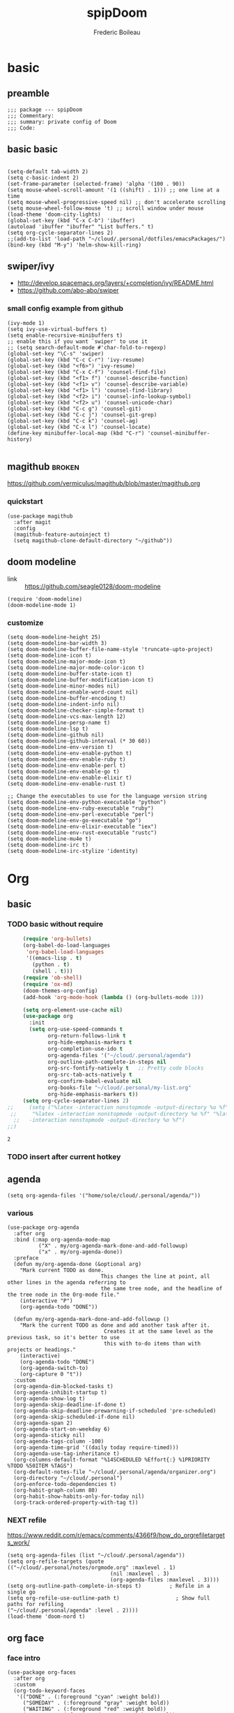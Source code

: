 #+TITLE: spipDoom
#+AUTHOR: Frederic Boileau

* basic
:PROPERTIES:
:header-args: :tangle yes
:END:

** preamble
#+BEGIN_SRC elisp
;;; package --- spipDoom
;;; Commentary:
;;; summary: private config of Doom
;;; Code:
#+END_SRC


** basic basic

#+BEGIN_SRC elisp

(setq-default tab-width 2)
(setq c-basic-indent 2)
(set-frame-parameter (selected-frame) 'alpha '(100 . 90))
(setq mouse-wheel-scroll-amount '(1 ((shift) . 1))) ;; one line at a time
(setq mouse-wheel-progressive-speed nil) ;; don't accelerate scrolling
(setq mouse-wheel-follow-mouse 't) ;; scroll window under mouse
(load-theme 'doom-city-lights)
(global-set-key (kbd "C-x C-b") 'ibuffer)
(autoload 'ibuffer "ibuffer" "List buffers." t)
(setq org-cycle-separator-lines 2)
;;(add-to-list 'load-path "~/cloud/.personal/dotfiles/emacsPackages/")
(bind-key (kbd "M-y") 'helm-show-kill-ring)
#+END_SRC

#+RESULTS:
: 2


** swiper/ivy
-   http://develop.spacemacs.org/layers/+completion/ivy/README.html
-   https://github.com/abo-abo/swiper

*** small config example from github
#+begin_src elisp :tangle yes
(ivy-mode 1)
(setq ivy-use-virtual-buffers t)
(setq enable-recursive-minibuffers t)
;; enable this if you want `swiper' to use it
;; (setq search-default-mode #'char-fold-to-regexp)
(global-set-key "\C-s" 'swiper)
(global-set-key (kbd "C-c C-r") 'ivy-resume)
(global-set-key (kbd "<f6>") 'ivy-resume)
(global-set-key (kbd "C-x C-f") 'counsel-find-file)
(global-set-key (kbd "<f1> f") 'counsel-describe-function)
(global-set-key (kbd "<f1> v") 'counsel-describe-variable)
(global-set-key (kbd "<f1> l") 'counsel-find-library)
(global-set-key (kbd "<f2> i") 'counsel-info-lookup-symbol)
(global-set-key (kbd "<f2> u") 'counsel-unicode-char)
(global-set-key (kbd "C-c g") 'counsel-git)
(global-set-key (kbd "C-c j") 'counsel-git-grep)
(global-set-key (kbd "C-c k") 'counsel-ag)
(global-set-key (kbd "C-x l") 'counsel-locate)
(define-key minibuffer-local-map (kbd "C-r") 'counsel-minibuffer-history)

#+end_src

#+RESULTS:
: counsel-minibuffer-history


** magithub :broken:
   :PROPERTIES:
   :GH:       https://github.com/vermiculus/magithub
   :headers-args: :tangle no :results output
   :END:
   https://github.com/vermiculus/magithub/blob/master/magithub.org
*** quickstart
    #+begin_src elisp :tangle no
      (use-package magithub
        :after magit
        :config
        (magithub-feature-autoinject t)
        (setq magithub-clone-default-directory "~/github"))
    #+end_src
   
   
** doom modeline
:PROPERTIES:
:header-args: :tangle yes
:END:
- link :: https://github.com/seagle0128/doom-modeline

#+BEGIN_SRC elisp
(require 'doom-modeline)
(doom-modeline-mode 1)
#+end_src

#+RESULTS:
: t

*** customize
#+begin_src elisp
(setq doom-modeline-height 25)
(setq doom-modeline-bar-width 3)
(setq doom-modeline-buffer-file-name-style 'truncate-upto-project)
(setq doom-modeline-icon t)
(setq doom-modeline-major-mode-icon t)
(setq doom-modeline-major-mode-color-icon t)
(setq doom-modeline-buffer-state-icon t)
(setq doom-modeline-buffer-modification-icon t)
(setq doom-modeline-minor-modes nil)
(setq doom-modeline-enable-word-count nil)
(setq doom-modeline-buffer-encoding t)
(setq doom-modeline-indent-info nil)
(setq doom-modeline-checker-simple-format t)
(setq doom-modeline-vcs-max-length 12)
(setq doom-modeline-persp-name t)
(setq doom-modeline-lsp t)
(setq doom-modeline-github nil)
(setq doom-modeline-github-interval (* 30 60))
(setq doom-modeline-env-version t)
(setq doom-modeline-env-enable-python t)
(setq doom-modeline-env-enable-ruby t)
(setq doom-modeline-env-enable-perl t)
(setq doom-modeline-env-enable-go t)
(setq doom-modeline-env-enable-elixir t)
(setq doom-modeline-env-enable-rust t)

;; Change the executables to use for the language version string
(setq doom-modeline-env-python-executable "python")
(setq doom-modeline-env-ruby-executable "ruby")
(setq doom-modeline-env-perl-executable "perl")
(setq doom-modeline-env-go-executable "go")
(setq doom-modeline-env-elixir-executable "iex")
(setq doom-modeline-env-rust-executable "rustc")
(setq doom-modeline-mu4e t)
(setq doom-modeline-irc t)
(setq doom-modeline-irc-stylize 'identity)
#+end_src

#+RESULTS:
: identity


* Org

** basic

*** TODO  basic without require
:PROPERTIES:
:header-args: :tangle yes
:END:
    #+begin_src emacs-lisp
      (require 'org-bullets)
      (org-babel-do-load-languages
       'org-babel-load-languages
       '((emacs-lisp . t)
         (python . t)
         (shell . t)))
      (require 'ob-shell)
      (require 'ox-md)
      (doom-themes-org-config)
      (add-hook 'org-mode-hook (lambda () (org-bullets-mode 1)))

      (setq org-element-use-cache nil)
      (use-package org
        :init
        (setq org-use-speed-commands t
              org-return-follows-link t
              org-hide-emphasis-markers t
              org-completion-use-ido t
              org-agenda-files '("~/cloud/.personal/agenda")
              org-outline-path-complete-in-steps nil
              org-src-fontify-natively t   ;; Pretty code blocks
              org-src-tab-acts-natively t
              org-confirm-babel-evaluate nil
              org-books-file "~/cloud/.personal/my-list.org"
              org-hide-emphasis-markers t))
      (setq org-cycle-separator-lines 2)
 ;;     (setq ("%latex -interaction nonstopmode -output-directory %o %f" "%bib %b"
  ;;     "%latex -interaction nonstopmode -output-directory %o %f" "%latex
   ;;   -interaction nonstopmode -output-directory %o %f")
 ;;)
    #+end_src

    #+RESULTS:
    : 2


*** TODO insert after current hotkey
:PROPERTIES:
:header-args: :tangle no
:END:


** agenda
:PROPERTIES:
:header-args: :tangle yes
:END:
#+BEGIN_SRC elisp
(setq org-agenda-files '("home/sole/cloud/.personal/agenda/"))
#+END_SRC
   
*** various
#+BEGIN_SRC elisp
(use-package org-agenda
  :after org
  :bind (:map org-agenda-mode-map
          ("X" . my/org-agenda-mark-done-and-add-followup)
          ("x" . my/org-agenda-done))
  :preface
  (defun my/org-agenda-done (&optional arg)
    "Mark current TODO as done.
                              This changes the line at point, all other lines in the agenda referring to
                              the same tree node, and the headline of the tree node in the Org-mode file."
    (interactive "P")
    (org-agenda-todo "DONE"))

  (defun my/org-agenda-mark-done-and-add-followup ()
    "Mark the current TODO as done and add another task after it.
                               Creates it at the same level as the previous task, so it's better to use
                               this with to-do items than with projects or headings."
    (interactive)
    (org-agenda-todo "DONE")
    (org-agenda-switch-to)
    (org-capture 0 "t"))
  :custom
  (org-agenda-dim-blocked-tasks t)
  (org-agenda-inhibit-startup t)
  (org-agenda-show-log t)
  (org-agenda-skip-deadline-if-done t)
  (org-agenda-skip-deadline-prewarning-if-scheduled 'pre-scheduled)
  (org-agenda-skip-scheduled-if-done nil)
  (org-agenda-span 2)
  (org-agenda-start-on-weekday 6)
  (org-agenda-sticky nil)
  (org-agenda-tags-column -100)
  (org-agenda-time-grid '((daily today require-timed)))
  (org-agenda-use-tag-inheritance t)
  (org-columns-default-format "%14SCHEDULED %Effort{:} %1PRIORITY %TODO %50ITEM %TAGS")
  (org-default-notes-file "~/cloud/.personal/agenda/organizer.org")
  (org-directory "~/cloud/.personal")
  (org-enforce-todo-dependencies t)
  (org-habit-graph-column 80)
  (org-habit-show-habits-only-for-today nil)
  (org-track-ordered-property-with-tag t))
     #+END_SRC

*** NEXT refile
https://www.reddit.com/r/emacs/comments/4366f9/how_do_orgrefiletargets_work/
#+begin_src elisp
(setq org-agenda-files (list "~/cloud/.personal/agenda"))
(setq org-refile-targets (quote (("~/cloud/.personal/notes/orgmode.org" :maxlevel . 1)
                                 (nil :maxlevel . 3)
                                 (org-agenda-files :maxlevel . 3))))
(setq org-outline-path-complete-in-steps t)         ; Refile in a single go
(setq org-refile-use-outline-path t)                  ; Show full paths for refiling                                    ("~/cloud/.personal/agenda" :level . 2))))
(load-theme 'doom-nord t)
#+end_src


** org face
:PROPERTIES:
:header-args: :tangle yes
:END:
*** face intro
#+BEGIN_SRC elisp
(use-package org-faces
  :after org
  :custom
  (org-todo-keyword-faces
   '(("DONE" . (:foreground "cyan" :weight bold))
     ("SOMEDAY" . (:foreground "gray" :weight bold))
     ("WAITING" . (:foreground "red" :weight bold))
     ("STARTED" . (:foreground "cyan" :weight normal))
     ("NEXT" . (:foreground "cyan" :weight bold)))))
#+end_src

#+RESULTS:
: org-faces

*** variable faces
#+BEGIN_SRC elisp
(let* ((variable-tuple (cond ((x-list-fonts   "Source Sans Pro") '(:font   "Source Sans Pro"))
                             ((x-list-fonts   "Lucida Grande")   '(:font   "Lucida Grande"))
                             ((x-list-fonts   "Verdana")         '(:font   "Verdana"))
                             ((x-family-fonts "Sans Serif")      '(:family "Sans Serif"))
                             (nil (warn "Cannot find a Sans Serif Font.  Install Source Sans Pro.")))) (base-font-color (face-foreground 'default nil 'default))
                             (headline       `(:inherit default :weight normal :foreground ,base-font-color)))

  (custom-theme-set-faces
   'user
   `(org-level-8        ((t (,@headline ,@variable-tuple))))
   `(org-level-7        ((t (,@headline ,@variable-tuple))))
   `(org-level-6        ((t (,@headline ,@variable-tuple))))
   `(org-level-5        ((t (,@headline ,@variable-tuple))))
   `(org-level-4        ((t (,@headline ,@variable-tuple :height 1.1))))
   `(org-level-3        ((t (,@headline ,@variable-tuple :height 1.25))))
   `(org-level-2        ((t (,@headline ,@variable-tuple :height 1.5))))
   `(org-level-1        ((t (,@headline ,@variable-tuple :height 1.70))))
   `(org-document-title ((t (,@headline ,@variable-tuple :height 2.0 :underline nil))))))
#+END_SRC


** clock
:PROPERTIES:
:header-args: :tangle yes
:END:
#+BEGIN_SRC elisp
(use-package org-clock
  :preface
  (defun my/org-mode-ask-effort ()
    "Ask for an effort estimate when clocking in."
    (unless (org-entry-get (point) "Effort")
      (let ((effort
             (completing-read
              "Effort: "
              (org-entry-get-multivalued-property (point) "Effort"))))
        (unless (equal effort "")
          (org-set-property "Effort" effort)))))
  :hook (org-clock-in-prepare-hook . my/org-mode-ask-effort)
  :custom
  (org-clock-clocktable-default-properties
   '(:block day :maxlevel 2 :scope agenda :link t :compact t :formula %
            :step day :fileskip0 t :stepskip0 t :narrow 80
            :properties ("Effort" "CLOCKSUM" "CLOCKSUM_T" "TODO")))
  (org-clock-continuously nil)
  (org-clock-in-switch-to-state "STARTED")
  (org-clock-out-remove-zero-time-clocks t)
  (org-clock-persist t)
  (org-clock-persist-file "~/cloud/.personal/agenda/.clock")
  (org-clock-persist-query-resume nil)
  (org-clock-report-include-clocking-task t)
  (org-show-notification-handler (lambda (msg) (alert msg))))
;; global Effort estimate values
(setq org-global-properties
      '(("Effort_ALL" .
         "0:15 0:30 0:45 1:00 2:00 3:00 4:00 5:00 6:00 0:00")))
;; Set default column view headings: Task Priority Effort Clock_Summary
(setq org-columns-default-format "%50ITEM(Task) %2PRIORITY %10Effort(Effort){:} %10CLOCKSUM")
#+END_SRC





* lisps
:PROPERTIES:
:header-args: :tangle yes
:END:

** common lisp
:PROPERTIES:
:header-args: :tangle no
:END:

*** slime
#+BEGIN_SRC lisp
(setq inferior-lisp-program "/opt/sbcl/bin/sbcl")
(setq slime-contribs '(slime-fancy))
#+END_SRC

#+BEGIN_SRC lisp
(print "test")
#+END_SRC


* babel
#+BEGIN_SRC elisp
(org-babel-do-load-languages
 'org-babel-load-languages
 '((lisp . t) (shell .t)))

#+END_SRC

#+RESULTS:


* experiments
:PROPERTIES:
:header-args: :tangle no
:END:
** customize evil

https://github.com/hlissner/doom-emacs/wiki/Customization
https://github.com/Somelauw/evil-org-mode/blob/master/doc/keythemes.org
#+BEGIN_SRC elisp
  (evil-define-key 'normal evil-org-mode-map
    (kbd ">") 'org-meta-right
    (kbd "<") 'org-meta-left)
  (evil-org-set-key-theme '(textobjects insert navigation additional shift todo heading))
#+END_SRC

#+RESULTS:
